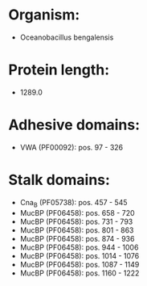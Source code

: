 * Organism:
- Oceanobacillus bengalensis
* Protein length:
- 1289.0
* Adhesive domains:
- VWA (PF00092): pos. 97 - 326
* Stalk domains:
- Cna_B (PF05738): pos. 457 - 545
- MucBP (PF06458): pos. 658 - 720
- MucBP (PF06458): pos. 731 - 793
- MucBP (PF06458): pos. 801 - 863
- MucBP (PF06458): pos. 874 - 936
- MucBP (PF06458): pos. 944 - 1006
- MucBP (PF06458): pos. 1014 - 1076
- MucBP (PF06458): pos. 1087 - 1149
- MucBP (PF06458): pos. 1160 - 1222

